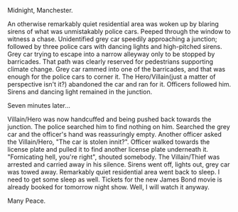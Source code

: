 #+BEGIN_COMMENT
.. title: Police Chase
.. slug: policechase
.. date: 2021-10-10 11:20:38
.. tags: 
.. category: English
.. link: 
.. description: 
.. type: text
#+END_COMMENT

Midnight, Manchester.

An otherwise remarkably quiet residential area was woken up by blaring sirens of
what was unmistakably police cars. Peeped through the window to witness a
chase. Unidentified grey car speedily approaching a junction; followed by three
police cars with dancing lights and high-pitched sirens. Grey car trying to
escape into a narrow alleyway only to be stopped by barricades. That path was
clearly reserved for pedestrians supporting climate change. Grey car rammed into
one of the barricades, and that was enough for the police cars to corner it. The
Hero/Villain(just a matter of perspective isn't it?) abandoned the car and ran
for it. Officers followed him. Sirens and dancing light remained in the
junction.

Seven minutes later...

Villain/Hero was now handcuffed and being pushed back towards the junction. The
police searched him to find nothing on him. Searched the grey car and the
officer's hand was reassuringly empty. Another officer asked the Villain/Hero,
"The car is stolen innit?". Officer walked towards the license plate and pulled
it to find another license plate underneath it. "Fornicating hell, you're right",
shouted somebody. The Villain/Thief was arrested and carried away in his
silence. Sirens went off, lights out, grey car was towed away. Remarkably quiet
residential area went back to sleep. I need to get some sleep as well. Tickets
for the new James Bond movie is already booked for tomorrow night show. Well, I
will watch it anyway.

Many Peace.
